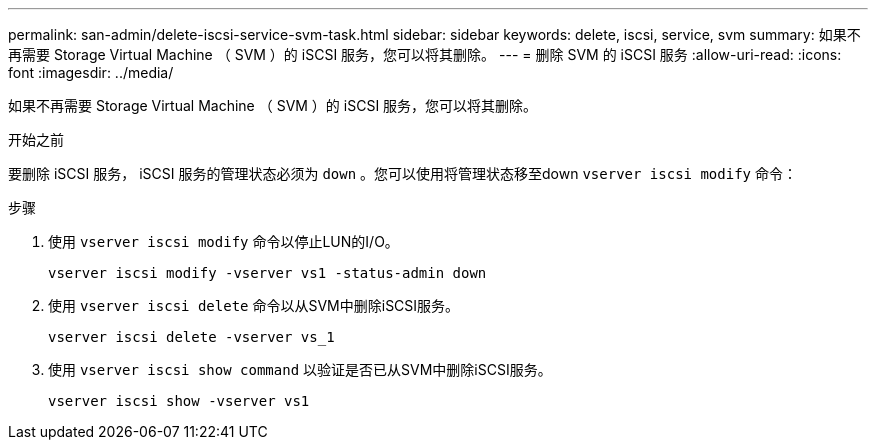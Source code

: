 ---
permalink: san-admin/delete-iscsi-service-svm-task.html 
sidebar: sidebar 
keywords: delete, iscsi, service, svm 
summary: 如果不再需要 Storage Virtual Machine （ SVM ）的 iSCSI 服务，您可以将其删除。 
---
= 删除 SVM 的 iSCSI 服务
:allow-uri-read: 
:icons: font
:imagesdir: ../media/


[role="lead"]
如果不再需要 Storage Virtual Machine （ SVM ）的 iSCSI 服务，您可以将其删除。

.开始之前
要删除 iSCSI 服务， iSCSI 服务的管理状态必须为 `down` 。您可以使用将管理状态移至down `vserver iscsi modify` 命令：

.步骤
. 使用 `vserver iscsi modify` 命令以停止LUN的I/O。
+
`vserver iscsi modify -vserver vs1 -status-admin down`

. 使用 `vserver iscsi delete` 命令以从SVM中删除iSCSI服务。
+
`vserver iscsi delete -vserver vs_1`

. 使用 `vserver iscsi show command` 以验证是否已从SVM中删除iSCSI服务。
+
`vserver iscsi show -vserver vs1`


